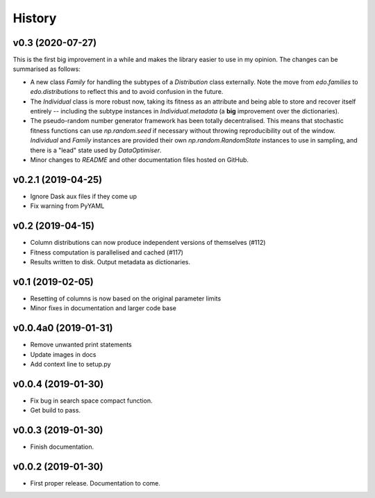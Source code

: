 History
=======

v0.3 (2020-07-27)
-----------------

This is the first big improvement in a while and makes the library easier to use
in my opinion. The changes can be summarised as follows:

- A new class `Family` for handling the subtypes of a `Distribution` class
  externally. Note the move from `edo.families` to `edo.distributions` to
  reflect this and to avoid confusion in the future.
- The `Individual` class is more robust now, taking its fitness as an attribute
  and being able to store and recover itself entirely -- including the subtype
  instances in `Individual.metadata` (a **big** improvement over the
  dictionaries).
- The pseudo-random number generator framework has been totally decentralised.
  This means that stochastic fitness functions can use `np.random.seed` if
  necessary without throwing reproducibility out of the window. `Individual` and
  `Family` instances are provided their own `np.random.RandomState` instances to
  use in sampling, and there is a "lead" state used by `DataOptimiser`.
- Minor changes to `README` and other documentation files hosted on GitHub.

v0.2.1 (2019-04-25)
-------------------

- Ignore Dask aux files if they come up
- Fix warning from PyYAML


v0.2 (2019-04-15)
-----------------

- Column distributions can now produce independent versions of themselves (#112)
- Fitness computation is parallelised and cached (#117)
- Results written to disk. Output metadata as dictionaries.


v0.1 (2019-02-05)
-----------------

- Resetting of columns is now based on the original parameter limits
- Minor fixes in documentation and larger code base

v0.0.4a0 (2019-01-31)
---------------------

- Remove unwanted print statements
- Update images in docs
- Add context line to setup.py

v0.0.4 (2019-01-30)
-------------------

- Fix bug in search space compact function.
- Get build to pass.

v0.0.3 (2019-01-30)
-------------------

- Finish documentation.

v0.0.2 (2019-01-30)
-------------------

- First proper release. Documentation to come.
